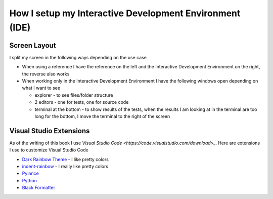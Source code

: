 
##########################################################
How I setup my Interactive Development Environment (IDE)
##########################################################

***************************
Screen Layout
***************************

I split my screen in the following ways depending on the use case

- When using a reference I have the reference on the left and the Interactive Development Environment on the right, the reverse also works
- When working only in the Interactive Development Environment I have the following windows open depending on what I want to see

  * explorer - to see files/folder structure
  * 2 editors - one for tests, one for source code
  * terminal at the bottom - to show results of the tests, when the results I am looking at in the terminal are too long for the bottom, I move the terminal to the right of the screen

***************************
Visual Studio Extensions
***************************

As of the writing of this book I use `Visual Studio Code <https://code.visualstudio.com/download>_`. Here are extensions I use to customize Visual Studio Code

* `Dark Rainbow Theme <https://marketplace.visualstudio.com/items?itemName=DarkRainbow.darkrainbow>`_ - I like pretty colors
* `indent-rainbow <https://marketplace.visualstudio.com/items?itemName=oderwat.indent-rainbow>`_ - I really like pretty colors
* `Pylance <https://marketplace.visualstudio.com/items?itemName=ms-python.vscode-pylance>`_
* `Python <https://marketplace.visualstudio.com/items?itemName=ms-python.python>`_
* `Black Formatter <https://marketplace.visualstudio.com/items?itemName=ms-python.black-formatter>`_
